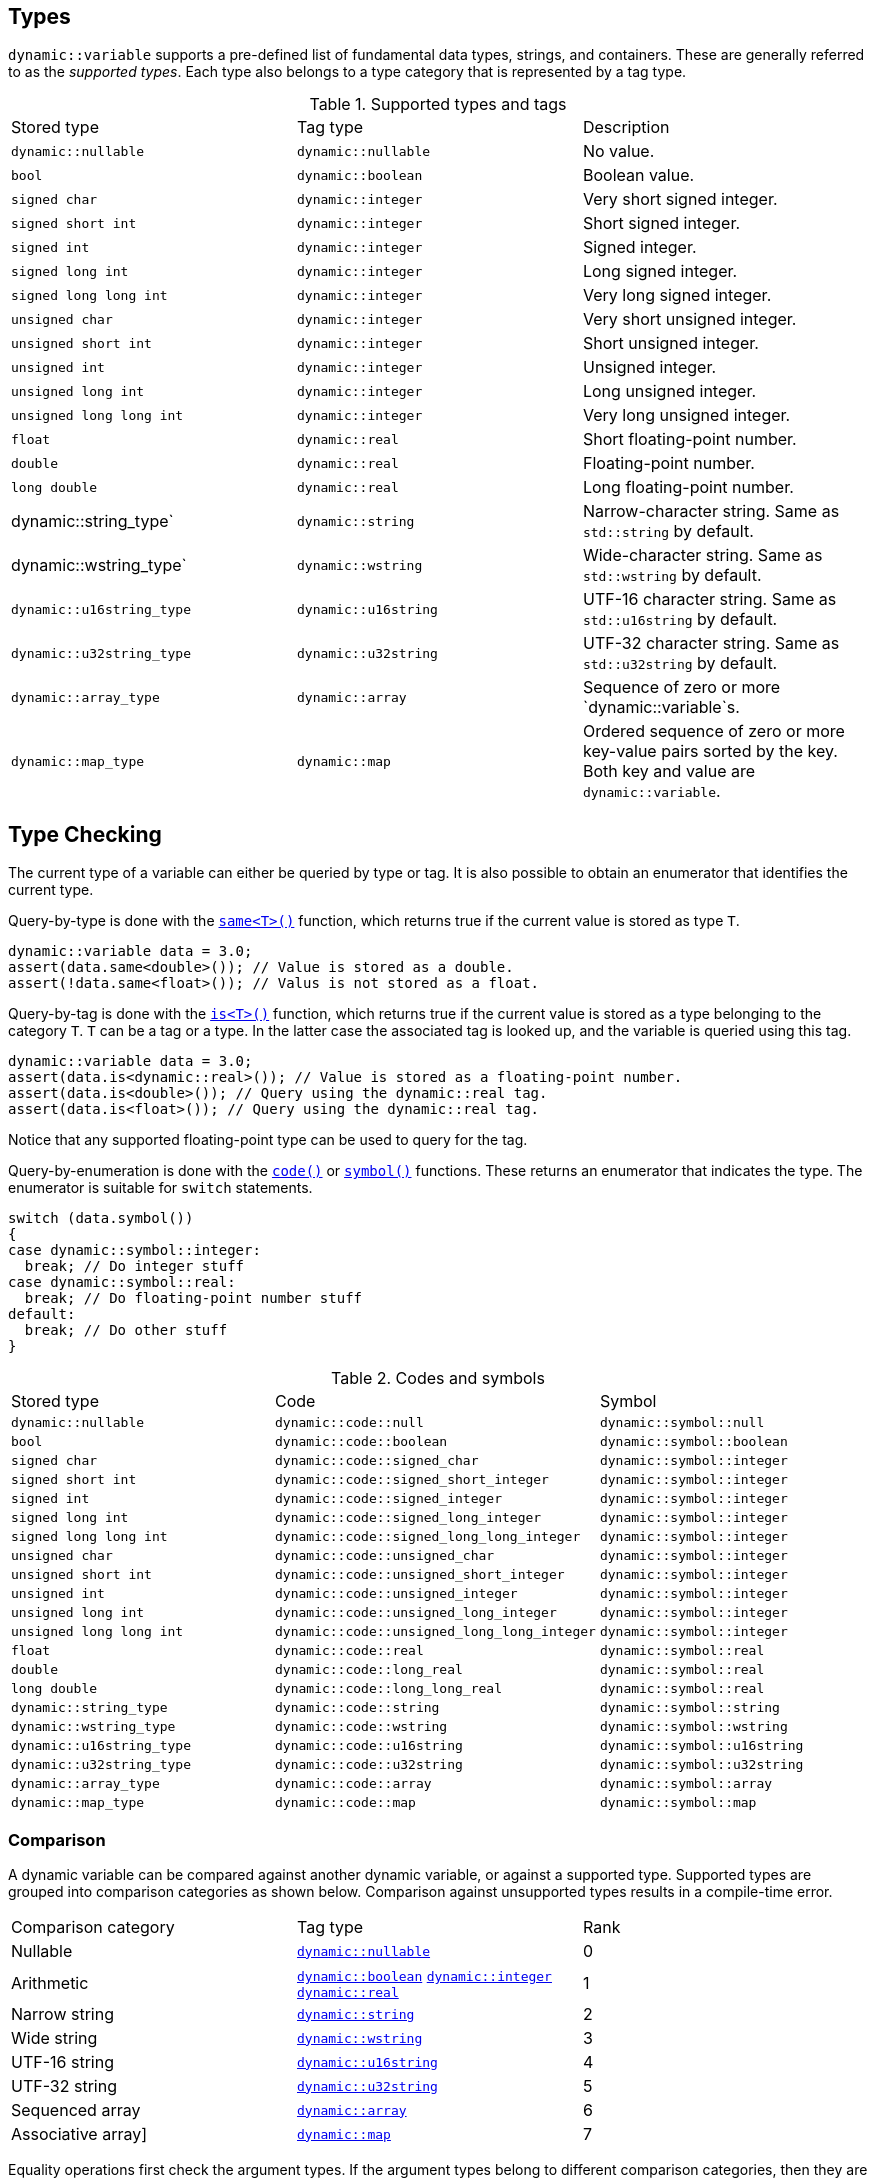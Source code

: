 // 
//  Copyright (C) 2017 Bjorn Reese <breese@users.sourceforge.net>
//
//  Distributed under the Boost Software License, Version 1.0.
//     (See accompanying file LICENSE_1_0.txt or copy at
//           http://www.boost.org/LICENSE_1_0.txt).
//

// FIXME: references 

== Types

`dynamic::variable` supports a pre-defined list of fundamental data types, strings, and containers.
These are generally referred to as the _supported types_.
Each type also belongs to a type category that is represented by a tag type.

.Supported types and tags
|===
|Stored type |Tag type |Description
|`dynamic::nullable` | `dynamic::nullable` |No value.
|`bool` | `dynamic::boolean` |Boolean value.
|`signed char` | `dynamic::integer` |Very short signed integer.
|`signed short int` |`dynamic::integer` |Short signed integer.
|`signed int` |`dynamic::integer` |Signed integer.
|`signed long int` |`dynamic::integer` |Long signed integer.
|`signed long long int` |`dynamic::integer` |Very long signed integer.
|`unsigned char` |`dynamic::integer` |Very short unsigned integer.
|`unsigned short int` |`dynamic::integer` |Short unsigned integer.
|`unsigned int` |`dynamic::integer` |Unsigned integer.
|`unsigned long int` |`dynamic::integer` |Long unsigned integer.
|`unsigned long long int` |`dynamic::integer` |Very long unsigned integer.
|`float` |`dynamic::real` |Short floating-point number.
|`double` |`dynamic::real` |Floating-point number.
|`long double` |`dynamic::real` |Long floating-point number.
| dynamic::string_type` | `dynamic::string` |Narrow-character string. Same as `std::string` by default.
| dynamic::wstring_type` | `dynamic::wstring` |Wide-character string. Same as `std::wstring` by default.
| `dynamic::u16string_type` | `dynamic::u16string` |UTF-16 character string. Same as `std::u16string` by default.
| `dynamic::u32string_type` | `dynamic::u32string` |UTF-32 character string. Same as `std::u32string` by default.
| `dynamic::array_type` | `dynamic::array` |Sequence of zero or more `dynamic::variable`s.
| `dynamic::map_type` | `dynamic::map` |Ordered sequence of zero or more key-value pairs sorted by the key. Both key and value are `dynamic::variable`.
|===

== Type Checking

The current type of a variable can either be queried by type or tag.
It is also possible to obtain an enumerator that identifies the current type.

Query-by-type is done with the http://breese.github.io/trial/protocol/trial/dynamic/basic_variable.html#idm9983-bb[`same<T>()`] function, which returns true if the current value is stored as type `T`.

[source,cpp]
----
dynamic::variable data = 3.0;
assert(data.same<double>()); // Value is stored as a double.
assert(!data.same<float>()); // Valus is not stored as a float.
----

Query-by-tag is done with the http://breese.github.io/trial/protocol/trial/dynamic/basic_variable.html#idm9962-bb[`is<T>()`] function, which returns true if the current value is stored as a type belonging to the category `T`.
`T` can be a tag or a type. In the latter case the associated tag is looked up, and the variable is queried using this tag.

[source,cpp]
---- 
dynamic::variable data = 3.0;
assert(data.is<dynamic::real>()); // Value is stored as a floating-point number.
assert(data.is<double>()); // Query using the dynamic::real tag.
assert(data.is<float>()); // Query using the dynamic::real tag.
----

Notice that any supported floating-point type can be used to query for the tag.

Query-by-enumeration is done with the http://breese.github.io/trial/protocol/trial/dynamic/basic_variable.html#idm9994-bb[`code()`] or http://breese.github.io/trial/protocol/trial/dynamic/basic_variable.html#idm10113-bb[`symbol()`] functions. These returns an enumerator that indicates the type. The enumerator is suitable for `switch` statements.

[source,cpp]
----
switch (data.symbol())
{
case dynamic::symbol::integer:
  break; // Do integer stuff
case dynamic::symbol::real:
  break; // Do floating-point number stuff
default:
  break; // Do other stuff
}
----

.Codes and symbols
|===
|Stored type |Code |Symbol
|`dynamic::nullable` | `dynamic::code::null` | `dynamic::symbol::null`
|`bool` | `dynamic::code::boolean` | `dynamic::symbol::boolean`
|`signed char` | `dynamic::code::signed_char` | `dynamic::symbol::integer`
|`signed short int` | `dynamic::code::signed_short_integer` | `dynamic::symbol::integer`
|`signed int` | `dynamic::code::signed_integer` | `dynamic::symbol::integer`
|`signed long int` | `dynamic::code::signed_long_integer` | `dynamic::symbol::integer`
|`signed long long int` |`dynamic::code::signed_long_long_integer` | `dynamic::symbol::integer`
|`unsigned char` |`dynamic::code::unsigned_char` |`dynamic::symbol::integer`
|`unsigned short int` |`dynamic::code::unsigned_short_integer` |`dynamic::symbol::integer`
|`unsigned int` |`dynamic::code::unsigned_integer` |`dynamic::symbol::integer`
|`unsigned long int` |`dynamic::code::unsigned_long_integer` |`dynamic::symbol::integer`
|`unsigned long long int`| `dynamic::code::unsigned_long_long_integer` | `dynamic::symbol::integer`
|`float` |`dynamic::code::real` |`dynamic::symbol::real`
|`double` |`dynamic::code::long_real` | `dynamic::symbol::real`
|`long double`| `dynamic::code::long_long_real` | `dynamic::symbol::real`
|`dynamic::string_type` | `dynamic::code::string` |`dynamic::symbol::string`
|`dynamic::wstring_type` | `dynamic::code::wstring` | `dynamic::symbol::wstring`
|`dynamic::u16string_type` | `dynamic::code::u16string` | `dynamic::symbol::u16string`
|`dynamic::u32string_type` | `dynamic::code::u32string` | `dynamic::symbol::u32string`
|`dynamic::array_type` | `dynamic::code::array` | `dynamic::symbol::array`
|`dynamic::map_type` | `dynamic::code::map` | `dynamic::symbol::map`
|===

=== Comparison

A dynamic variable can be compared against another dynamic variable, or against a supported type. Supported types are grouped into comparison categories as shown below. Comparison against unsupported types results in a compile-time error.

|===
|Comparison category |Tag type |Rank
|Nullable | http://breese.github.io/trial/protocol/trial_protocol/dynamic_variable/user_guide.html[`dynamic::nullable`] |0
|Arithmetic | http://breese.github.io/trial/protocol/trial/dynamic/boolean.html[`dynamic::boolean`]
http://breese.github.io/trial/protocol/trial/dynamic/integer.html[`dynamic::integer`]
http://breese.github.io/trial/protocol/trial/dynamic/real.html[`dynamic::real`] |1
|Narrow string |http://breese.github.io/trial/protocol/trial/dynamic/string.html[`dynamic::string`] |2
|Wide string | http://breese.github.io/trial/protocol/trial/dynamic/wstring.html[`dynamic::wstring`] |3
|UTF-16 string | http://breese.github.io/trial/protocol/trial/dynamic/u16string.html[`dynamic::u16string`] |4
|UTF-32 string | http://breese.github.io/trial/protocol/trial/dynamic/u32string.html[`dynamic::u32string`] |5
|Sequenced array | http://breese.github.io/trial/protocol/header/boost/libs/trial_protocol/include/trial/dynamic/variable_hpp.html#trial.dynamic.array[`dynamic::array`] |6
|Associative array] | http://breese.github.io/trial/protocol/header/boost/libs/trial_protocol/include/trial/dynamic/variable_hpp.html#trial.dynamic.map[`dynamic::map`] |7
|===

Equality operations first check the argument types. If the argument types belong to different comparison categories, then they are unequal. Otherwise their values are compared according to the normal C++ rules, with the addition that null compares equal to null.

[source,cpp]
----
dynamic::variable first;
dynamic::variable second = 2;

assert(first.is<dynamic::nullable>());
assert(second.is<dynamic::integer>());

assert(first != second); // Incompatible types are unequal
----

Relative operations first check the argument types. If the argument types belong to different comparison categories, then their ranks are compared. The ranks are shown in the table above. For example, a nullable type is always less than other types, while an associative array is always greater than other types. Otherwise their values are compared according to the normal C++ rules.

[source,cpp]
----
dynamic::variable first;
dynamic::variable second = 2;

assert(first.is<dynamic::nullable>());
assert(second.is<dynamic::integer>());

assert(first < second); // Null is less than integers
----

Sequenced arrays perform a pair-wise comparison of the elements.

[source,cpp]
----
dynamic::variable first = { 1, 20, 300 };
dynamic::variable second = { 1, 20, 300 };

assert(first == second);
assert(first <= second);
assert(!(first < second));
assert(first >= second);
assert(!(first > second));
----

Associative arrays perform a pair-wise comparison of the key-value elements.

[source,cpp]
----
dynamic::variable first = { { "alpha", true } };
dynamic::variable second = { { "alpha", true } };

assert(first == second);
assert(first <= second);
assert(!(first < second));
assert(first >= second);
assert(!(first > second));
----
